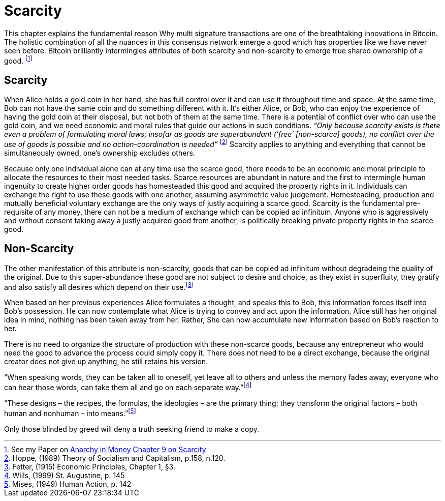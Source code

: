 = Scarcity

This chapter explains the fundamental reason Why multi signature transactions are one of the breathtaking innovations in Bitcoin. The holistic combination of all the nuances in this consensus network emerge a good which has properties like we have never seen before. Bitcoin brilliantly intermingles attributes of both scarcity and non-scarcity to emerge true shared ownership of a good. footnote:[See my Paper on https://towardsliberty.com/videos/anarchy/[Anarchy in Money] https://github.com/MaxHillebrand/Anarchy-in-Money/blob/master/Scarcity.asciidoc[Chapter 9 on Scarcity]]

== Scarcity

When Alice holds a gold coin in her hand, she has full control over it and can use it throughout time and space. At the same time, Bob can not have the same coin and do something different with it. It's either Alice, or Bob, who can enjoy the experience of having the gold coin at their disposal, but not both of them at the same time. There is a potential of conflict over who can use the gold coin, and we need economic and moral rules that guide our actions in such conditions. _“Only because scarcity exists is there even a problem of formulating moral laws; insofar as goods are superabundant (‘free’ [non-scarce] goods), no conflict over the use of goods is possible  and  no  action-coordination is needed”_ footnote:[Hoppe, (1989) Theory of Socialism and Capitalism, p.158, n.120.] Scarcity applies to anything and everything that cannot be simultaneously owned, one's ownership excludes others.

Because only one individual alone can at any time use the scarce good, there needs to be an economic and moral principle to allocate the resources to their most needed tasks. Scarce resources are abundant in nature and the first to intermingle human ingenuity to create higher order goods has homesteaded this good and acquired the property rights in it. Individuals can exchange the right to use these goods with one another, assuming asymmetric value judgement. Homesteading, production and mutually beneficial voluntary exchange are the only ways of justly acquiring a scarce good. Scarcity is the fundamental pre-requisite of any money, there can not be a medium of exchange which can be copied ad infinitum. Anyone who is aggressively and without consent taking away a justly acquired good from another, is politically breaking private property rights in the scarce good.

== Non-Scarcity

The other manifestation of this attribute is non-scarcity, goods that can be copied ad infinitum without degradeing the quality of the original. Due to this super-abundance these good are not subject to desire and choice, as they exist in superfluity, they gratify and also satisfy all desires which depend on their use.footnote:[Fetter, (1915) Economic Principles, Chapter 1, §3.] 

When based on her previous experiences Alice formulates a thought, and speaks this to Bob, this information forces itself into Bob's possession. He can now contemplate what Alice is trying to convey and act upon the information. Alice still has her original idea in mind, nothing has been taken away from her. Rather, She can now accumulate new information based on Bob's reaction to her. 

There is no need to organize the structure of production with these non-scarce goods, because any entrepreneur who would need the good to advance the process could simply copy it. There does not need to be a direct exchange, because the original creator does not give up anything, he still retains his version.



“When speaking words, they can be taken all to oneself, yet leave all to others and unless the memory fades away, everyone who can hear those words, can take them all and go on each separate way.”footnote:[Wills, (1999) St. Augustine, p. 145]

“These  designs – the  recipes, the formulas, the ideologies – are the primary thing; they transform the original factors – both human and nonhuman – into means.”footnote:[Mises, (1949) Human Action, p. 142]

Only those blinded by greed will deny a truth seeking friend to make a copy.